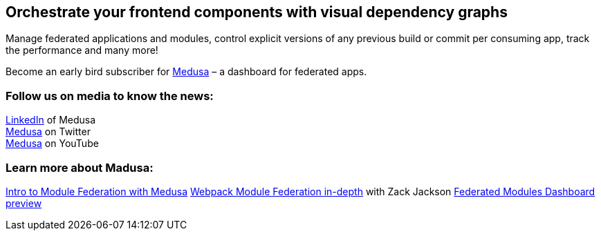 == Orchestrate your frontend components with visual dependency graphs

Manage federated applications and modules, control explicit versions of any previous build or commit per consuming app, track the performance and many more! 

Become an early bird subscriber for https://www.medusa.codes/[Medusa^] – a dashboard for federated apps.

=== Follow us on media to know the news:

https://www.linkedin.com/company/82646822/admin/[LinkedIn^] of Medusa +
https://twitter.com/MedusaDashboard[Medusa^] on Twitter +
https://www.youtube.com/channel/UCeaGpsnPy_UBcfWLt3anCDw[Medusa^] on YouTube

=== Learn more about Madusa:

https://www.youtube.com/watch?v=8Zz7i-FPIec&t=185s[Intro to Module Federation with Medusa^]
https://youtu.be/d1SS7KAsbdY?t=2047[Webpack Module Federation in-depth^] with Zack Jackson
https://www.youtube.com/watch?v=RS3t5obRQZ0[Federated Modules Dashboard preview^]

